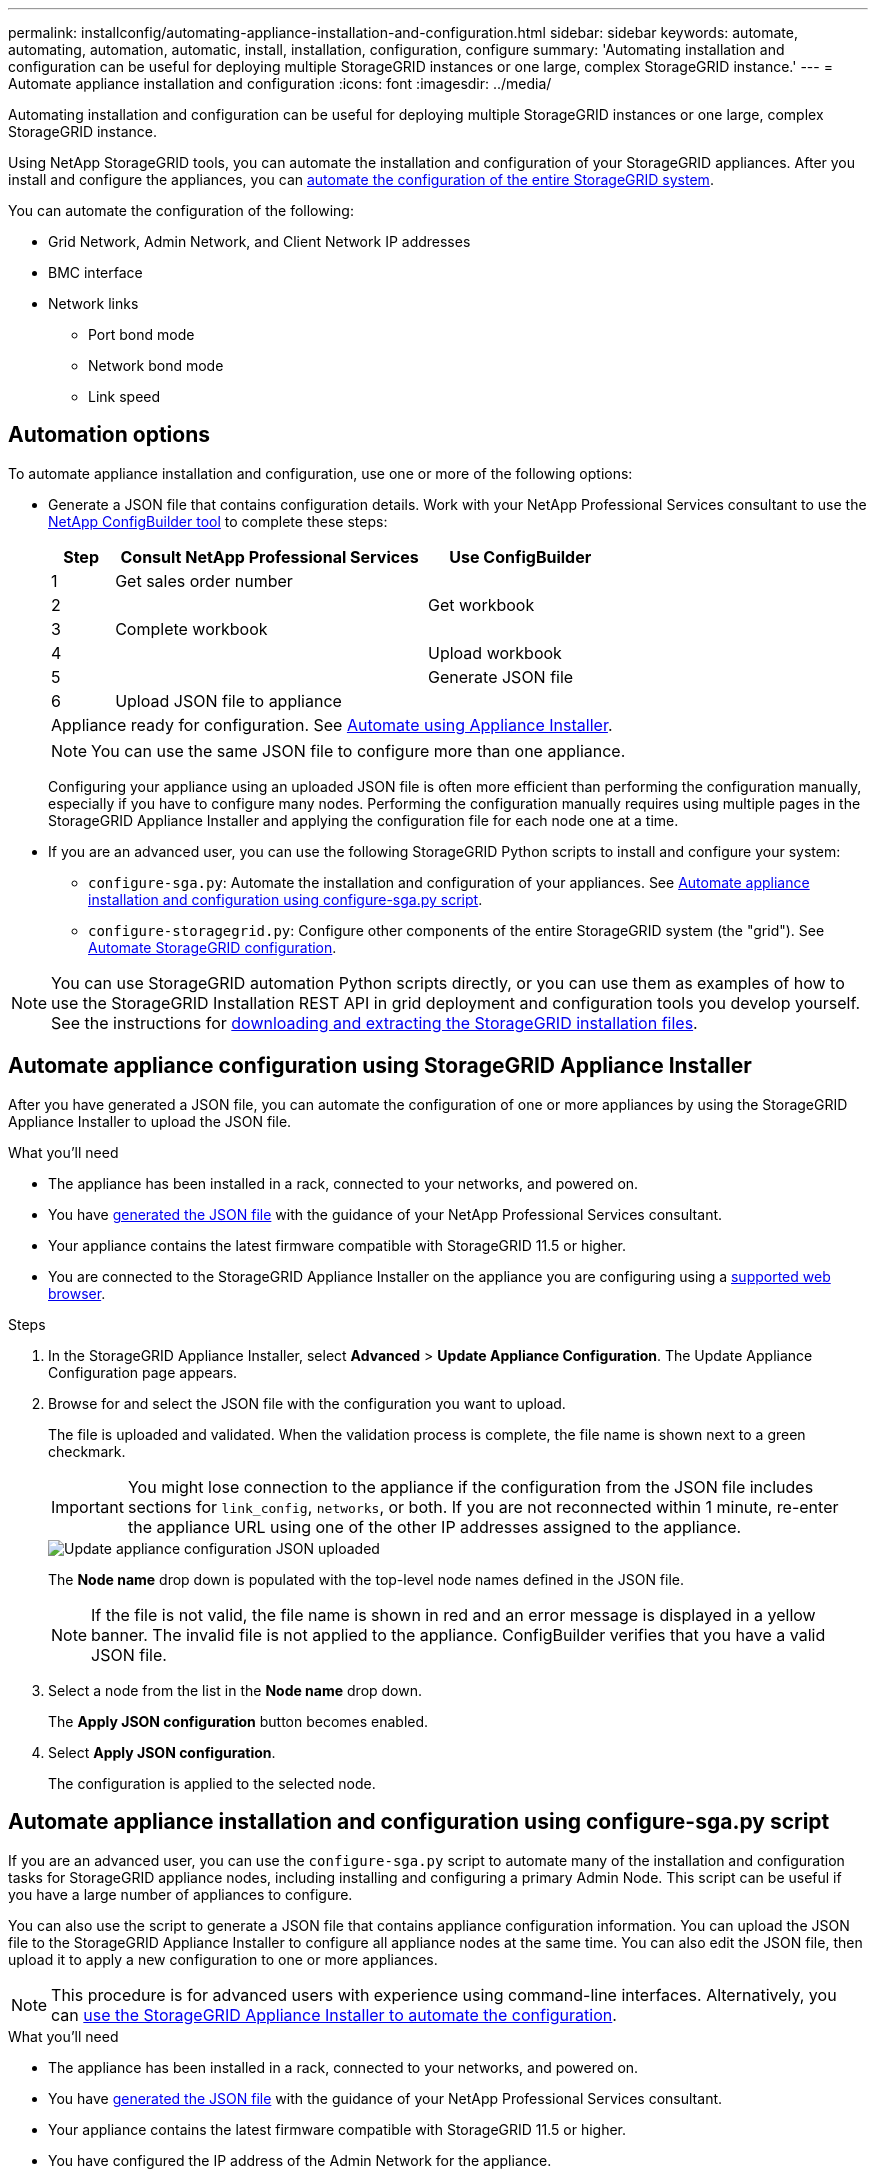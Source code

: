 ---
permalink: installconfig/automating-appliance-installation-and-configuration.html
sidebar: sidebar
keywords: automate, automating, automation, automatic, install, installation, configuration, configure
summary: 'Automating installation and configuration can be useful for deploying multiple StorageGRID instances or one large, complex StorageGRID instance.'
---
= Automate appliance installation and configuration
:icons: font
:imagesdir: ../media/

[.lead]
Automating installation and configuration can be useful for deploying multiple StorageGRID instances or one large, complex StorageGRID instance.

Using NetApp StorageGRID tools, you can automate the installation and configuration of your StorageGRID appliances. After you install and configure the appliances, you can link:automating-configuration-of-storagegrid.html[automate the configuration of the entire StorageGRID system].

You can automate the configuration of the following:

* Grid Network, Admin Network, and Client Network IP addresses
* BMC interface
* Network links
** Port bond mode
** Network bond mode
** Link speed

[[automation-options]]
== Automation options

To automate appliance installation and configuration, use one or more of the following options:

* Generate a JSON file that contains configuration details. Work with your NetApp Professional Services consultant to use the link:https://configbuilder.netapp.com/index.aspx[NetApp ConfigBuilder tool^] to complete these steps:
+
[cols="1a,5a,3a" options=header] 
|===
| Step| Consult NetApp Professional Services| Use ConfigBuilder

| 1
| Get sales order number
|

| 2
| 
| Get workbook

| 3
| Complete workbook
|

| 4
| 
| Upload workbook

| 5
| 
| Generate JSON file

| 6
| Upload JSON file to appliance
|

3+| Appliance ready for configuration. See <<automate-with-appliance-installer,Automate using Appliance Installer>>.
|
| 
|===
+
NOTE: You can use the same JSON file to configure more than one appliance.
+
Configuring your appliance using an uploaded JSON file is often more efficient than performing the configuration manually, especially if you have to configure many nodes. Performing the configuration manually requires using multiple pages in the StorageGRID Appliance Installer and applying the configuration file for each node one at a time.

* If you are an advanced user, you can use the following StorageGRID Python scripts to install and configure your system:
** `configure-sga.py`: Automate the installation and configuration of your appliances. See <<automate-with-configure-sga-py-script,Automate appliance installation and configuration using configure-sga.py script>>.
** `configure-storagegrid.py`: Configure other components of the entire StorageGRID system (the "grid"). See link:automating-configuration-of-storagegrid.html[Automate StorageGRID configuration].

NOTE: You can use StorageGRID automation Python scripts directly, or you can use them as examples of how to use the StorageGRID Installation REST API in grid deployment and configuration tools you develop yourself. See the instructions for link:../maintain/downloading-and-extracting-storagegrid-installation-files.html[downloading and extracting the StorageGRID installation files].

[[automate-with-appliance-installer]]
== Automate appliance configuration using StorageGRID Appliance Installer

After you have generated a JSON file, you can automate the configuration of one or more appliances by using the StorageGRID Appliance Installer to upload the JSON file.

.What you'll need

*	The appliance has been installed in a rack, connected to your networks, and powered on.
* You have <<automation-options,generated the JSON file>> with the guidance of your NetApp Professional Services consultant.
* Your appliance contains the latest firmware compatible with StorageGRID 11.5 or higher.
* You are connected to the StorageGRID Appliance Installer on the appliance you are configuring using a link:../admin/web-browser-requirements.html[supported web browser].

.Steps

. In the StorageGRID Appliance Installer, select *Advanced* > *Update Appliance Configuration*. The Update Appliance Configuration page appears.

. Browse for and select the JSON file with the configuration you want to upload.
+
The file is uploaded and validated. When the validation process is complete, the file name is shown next to a green checkmark.
+
IMPORTANT: You might lose connection to the appliance if the configuration from the JSON file includes sections for `link_config`, `networks`, or both. If you are not reconnected within 1 minute, re-enter the appliance URL using one of the other IP addresses assigned to the appliance.
+
image::../media/update_appliance_configuration_valid_json.png[Update appliance configuration JSON uploaded]
+
The *Node name* drop down is populated with the top-level node names defined in the JSON file.
+
NOTE: If the file is not valid, the file name is shown in red and an error message is displayed in a yellow banner. The invalid file is not applied to the appliance. ConfigBuilder verifies that you have a valid JSON file.

. Select a node from the list in the *Node name* drop down.
+
The *Apply JSON configuration* button becomes enabled.

. Select *Apply JSON configuration*.
+
The configuration is applied to the selected node.

[[automate-with-configure-sga-py-script]]
== Automate appliance installation and configuration using configure-sga.py script

If you are an advanced user, you can use the `configure-sga.py` script to automate many of the installation and configuration tasks for StorageGRID appliance nodes, including installing and configuring a primary Admin Node. This script can be useful if you have a large number of appliances to configure.

You can also use the script to generate a JSON file that contains appliance configuration information. You can upload the JSON file to the StorageGRID Appliance Installer to configure all appliance nodes at the same time. You can also edit the JSON file, then upload it to apply a new configuration to one or more appliances.

NOTE: This procedure is for advanced users with experience using command-line interfaces. Alternatively, you can <<automate-with-appliance-installer,use the StorageGRID Appliance Installer to automate the configuration>>.

.What you'll need

* The appliance has been installed in a rack, connected to your networks, and powered on.
* You have <<automation-options,generated the JSON file>> with the guidance of your NetApp Professional Services consultant.
* Your appliance contains the latest firmware compatible with StorageGRID 11.5 or higher.
* You have configured the IP address of the Admin Network for the appliance.
* You have downloaded the `configure-sga.py` file. The file is included in the installation archive, or you can access it by clicking *Help* > *Appliance Installation Script* in the StorageGRID Appliance Installer.

.Steps

. Log in to the Linux machine you are using to run the Python script.
. For general help with the script syntax and to see a list of the available parameters, enter the following:
+
----
configure-sga.py --help
----
+
The `configure-sga.py` script uses five subcommands:

 ** `advanced` for advanced StorageGRID appliance interactions, including BMC configuration and creating a JSON file containing the current configuration of the appliance
 ** `configure` for configuring the RAID mode, node name, and networking parameters
 ** `install` for starting a StorageGRID installation
 ** `monitor` for monitoring a StorageGRID installation
 ** `reboot` for rebooting the appliance
+
If you enter a subcommand (advanced, configure, install, monitor, or reboot) argument followed by the `--help` option you will get a different help text providing more detail on the options available within that subcommand: +
`configure-sga.py _subcommand_ --help`
+
If you will <<back-up-appliance-config,back up the appliance configuration to a JSON file>>, ensure the node names follow these requirements:
+
* Each node name is unique if you want to automatically configure all appliance nodes using a JSON file.
* Must be a valid hostname containing at least 1 and no more than 32 characters.
* Can use letters, numbers, and hyphens.
* Cannot start or end with a hyphen.
* Cannot contain only numbers.

. To apply the configuration from the JSON file to the appliance, enter the following, where `_SGA-INSTALL-IP_` is the Admin Network IP address for the appliance, `_json-file-name_` is the name of the JSON file, and `_node-name-inside-json-file_` is the name of the node with the configuration being applied: +
`configure-sga.py advanced --restore-file _json-file-name_ --restore-node _node-name-inside-json-file_ _SGA-INSTALL-IP_`

. To confirm the current configuration of the appliance node, enter the following where `_SGA-INSTALL-IP_` is the Admin Network IP address for the appliance: +
`configure-sga.py configure _SGA-INSTALL-IP_`
+
The results show current IP information for the appliance, including the IP address of the primary Admin Node and information about the Admin, Grid, and Client Networks.
+
----
Connecting to +https://10.224.2.30:8443+ (Checking version and connectivity.)
2021/02/25 16:25:11: Performing GET on /api/versions... Received 200
2021/02/25 16:25:11: Performing GET on /api/v2/system-info... Received 200
2021/02/25 16:25:11: Performing GET on /api/v2/admin-connection... Received 200
2021/02/25 16:25:11: Performing GET on /api/v2/link-config... Received 200
2021/02/25 16:25:11: Performing GET on /api/v2/networks... Received 200
2021/02/25 16:25:11: Performing GET on /api/v2/system-config... Received 200

  StorageGRID Appliance
    Name:        LAB-SGA-2-30
    Node type:   storage

  StorageGRID primary Admin Node
    IP:        172.16.1.170
    State:     unknown
    Message:   Initializing...
    Version:   Unknown

  Network Link Configuration
    Link Status
          Link      State      Speed (Gbps)
          ----      -----      -----
          1         Up         10
          2         Up         10
          3         Up         10
          4         Up         10
          5         Up         1
          6         Down       N/A

    Link Settings
        Port bond mode:      FIXED
        Link speed:          10GBE

        Grid Network:        ENABLED
            Bonding mode:    active-backup
            VLAN:            novlan
            MAC Addresses:   00:a0:98:59:8e:8a  00:a0:98:59:8e:82

        Admin Network:       ENABLED
            Bonding mode:    no-bond
            MAC Addresses:   00:80:e5:29:70:f4

        Client Network:      ENABLED
            Bonding mode:    active-backup
            VLAN:            novlan
            MAC Addresses:   00:a0:98:59:8e:89  00:a0:98:59:8e:81

  Grid Network
    CIDR:      172.16.2.30/21 (Static)
    MAC:       00:A0:98:59:8E:8A
    Gateway:   172.16.0.1
    Subnets:   172.17.0.0/21
               172.18.0.0/21
               192.168.0.0/21
    MTU:       1500

  Admin Network
    CIDR:      10.224.2.30/21 (Static)
    MAC:       00:80:E5:29:70:F4
    Gateway:   10.224.0.1
    Subnets:   10.0.0.0/8
               172.19.0.0/16
               172.21.0.0/16
    MTU:       1500

  Client Network
    CIDR:      47.47.2.30/21 (Static)
    MAC:       00:A0:98:59:8E:89
    Gateway:   47.47.0.1
    MTU:       2000

##############################################################
#####   If you are satisfied with this configuration,    #####
##### execute the script with the "install" sub-command. #####
##############################################################
----
+

. If you need to change any of the values in the current configuration, use the `configure` subcommand to update them. For example, if you want to change the IP address that the appliance uses for connection to the primary Admin Node to `172.16.2.99`, enter the following:
+
----
configure-sga.py configure --admin-ip 172.16.2.99 _SGA-INSTALL-IP_
----

+
. [[back-up-appliance-config]] If you want to back up the appliance configuration to a JSON file, use the advanced and `backup-file` subcommands. For example, if you want to back up the configuration of an appliance with IP address `_SGA-INSTALL-IP_` to a file named `appliance-SG1000.json`, enter the following: +
`configure-sga.py advanced --backup-file appliance-SG1000.json _SGA-INSTALL-IP_`

+
The JSON file containing the configuration information is written to the same directory you executed the script from.
+
IMPORTANT: Check that the top-level node name in the generated JSON file matches the appliance name. Do not make any changes to this file unless you are an experienced user and have a thorough understanding of StorageGRID APIs.

. When you are satisfied with the appliance configuration, use the `install` and `monitor` subcommands to install the appliance: +
`configure-sga.py install --monitor _SGA-INSTALL-IP_`

. If you want to reboot the appliance, enter the following: +
`configure-sga.py reboot _SGA-INSTALL-IP_`